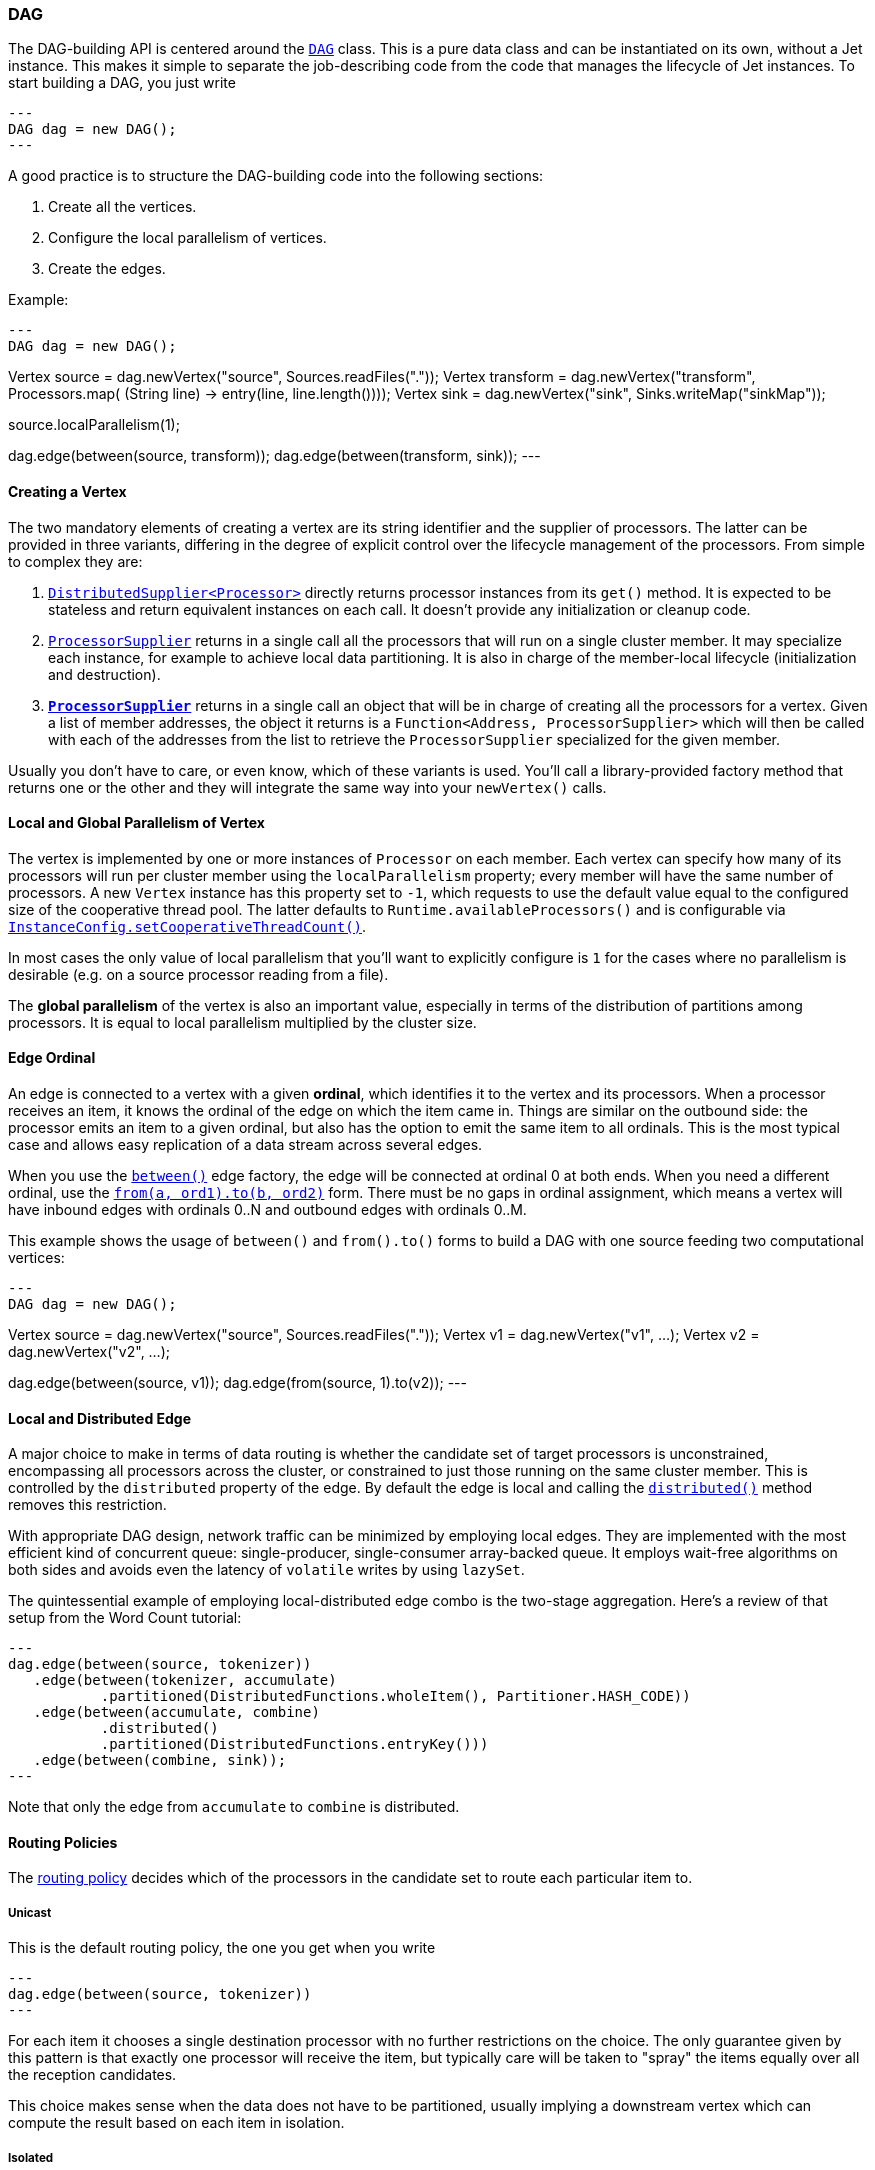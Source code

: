 

[[dag]]
=== DAG

The DAG-building API is centered around the
http://docs.hazelcast.org/docs/jet/latest-dev/javadoc/com/hazelcast/jet/core/DAG.html[`DAG`]
class. This is a pure data class and can be instantiated on its own,
without a Jet instance. This makes it simple to separate the
job-describing code from the code that manages the lifecycle of Jet
instances. To start building a DAG, you just write

[source,java]
---
DAG dag = new DAG();
---

A good practice is to structure the DAG-building code into the following
sections:

1. Create all the vertices.
2. Configure the local parallelism of vertices.
3. Create the edges.

Example:

[source,java]
---
DAG dag = new DAG();

// 1. Create vertices
Vertex source = dag.newVertex("source", Sources.readFiles("."));
Vertex transform = dag.newVertex("transform", Processors.map(
        (String line) -> entry(line, line.length())));
Vertex sink = dag.newVertex("sink", Sinks.writeMap("sinkMap"));

// 2. Configure local parallelism
source.localParallelism(1);

// 3. Create edges
dag.edge(between(source, transform));
dag.edge(between(transform, sink));
---

[[creating-a-vertex]]
==== Creating a Vertex

The two mandatory elements of creating a vertex are its string
identifier and the supplier of processors. The latter can be provided in
three variants, differing in the degree of explicit control over the
lifecycle management of the processors. From simple to complex they are:

1. http://docs.hazelcast.org/docs/jet/latest-dev/javadoc/com/hazelcast/jet/function/DistributedSupplier.html[`DistributedSupplier<Processor>`]
   directly returns processor instances from its `get()` method. It is
   expected to be stateless and return equivalent instances on each
   call. It doesn't provide any initialization or cleanup code.
2. http://docs.hazelcast.org/docs/jet/latest-dev/javadoc/com/hazelcast/jet/core/ProcessorSupplier.html[`ProcessorSupplier`]
   returns in a single call all the processors that will run on a single
   cluster member. It may specialize each instance, for example to
   achieve local data partitioning. It is also in charge of the
   member-local lifecycle (initialization and destruction).
3. *http://docs.hazelcast.org/docs/jet/latest-dev/javadoc/com/hazelcast/jet/core/ProcessorMetaSupplier.html[`ProcessorSupplier`]*
   returns in a single call an object that will be in charge of creating
   all the processors for a vertex. Given a list of member addresses,
   the object it returns is a `Function<Address, ProcessorSupplier>`
   which will then be called with each of the addresses from the list to
   retrieve the `ProcessorSupplier` specialized for the given member.

Usually you don't have to care, or even know, which of these variants is
used. You'll call a library-provided factory method that returns one or
the other and they will integrate the same way into your `newVertex()`
calls.

[[local-and-global-parallelism-of-vertex]]
==== Local and Global Parallelism of Vertex

The vertex is implemented by one or more instances of `Processor` on
each member. Each vertex can specify how many of its processors will run
per cluster member using the `localParallelism` property; every member
will have the same number of processors. A new `Vertex` instance has
this property set to `-1`, which requests to use the default value equal
to the configured size of the cooperative thread pool. The latter
defaults to `Runtime.availableProcessors()` and is configurable via
http://docs.hazelcast.org/docs/jet/latest-dev/javadoc/com/hazelcast/jet/config/InstanceConfig.html#setCooperativeThreadCount-int-[`InstanceConfig.setCooperativeThreadCount()`].

In most cases the only value of local parallelism that you'll want to
explicitly configure is `1` for the cases where no parallelism is
desirable (e.g. on a source processor reading from a file).

The **global parallelism** of the vertex is also an important value,
especially in terms of the distribution of partitions among processors.
It is equal to local parallelism multiplied by the cluster size.


[[edge-original]]
==== Edge Ordinal

An edge is connected to a vertex with a given **ordinal**, which
identifies it to the vertex and its processors. When a processor
receives an item, it knows the ordinal of the edge on which the item
came in. Things are similar on the outbound side: the processor emits an
item to a given ordinal, but also has the option to emit the same item
to all ordinals. This is the most typical case and allows easy
replication of a data stream across several edges.

When you use the
http://docs.hazelcast.org/docs/jet/latest-dev/javadoc/com/hazelcast/jet/core/Edge.html#between-com.hazelcast.jet.core.Vertex-com.hazelcast.jet.core.Vertex-[`between()`]
edge factory, the edge will be connected at ordinal 0 at both ends. When
you need a different ordinal, use the
http://docs.hazelcast.org/docs/jet/latest-dev/javadoc/com/hazelcast/jet/core/Edge.html#from-com.hazelcast.jet.core.Vertex-int-[`from(a, ord1).to(b, ord2)`]
form. There must be no gaps in ordinal assignment, which means a vertex
will have inbound edges with ordinals 0..N and outbound edges with
ordinals 0..M.

This example shows the usage of `between()` and `from().to()` forms to
build a DAG with one source feeding two computational vertices:

[source,java]
---
DAG dag = new DAG();

Vertex source = dag.newVertex("source", Sources.readFiles("."));
Vertex v1 = dag.newVertex("v1", ...);
Vertex v2 = dag.newVertex("v2", ...);

dag.edge(between(source, v1));
dag.edge(from(source, 1).to(v2));
---

[[local-and-distributed-edge]]
==== Local and Distributed Edge

A major choice to make in terms of data routing is whether the candidate
set of target processors is unconstrained, encompassing all processors
across the cluster, or constrained to just those running on the same
cluster member. This is controlled by the `distributed` property of the
edge. By default the edge is local and calling the
http://docs.hazelcast.org/docs/jet/latest-dev/javadoc/com/hazelcast/jet/core/Edge.html#distributed--[`distributed()`]
method removes this restriction.

With appropriate DAG design, network traffic can be minimized by
employing local edges. They are implemented with the most
efficient kind of concurrent queue: single-producer, single-consumer
array-backed queue. It employs wait-free algorithms on both sides and
avoids even the latency of `volatile` writes by using `lazySet`.

The quintessential example of employing local-distributed edge combo
is the two-stage aggregation. Here's a review of that setup from the
Word Count tutorial:

[source,java]
---
dag.edge(between(source, tokenizer))
   .edge(between(tokenizer, accumulate)
           .partitioned(DistributedFunctions.wholeItem(), Partitioner.HASH_CODE))
   .edge(between(accumulate, combine)
           .distributed()
           .partitioned(DistributedFunctions.entryKey()))
   .edge(between(combine, sink));
---

Note that only the edge from `accumulate` to `combine` is distributed.

[[routing-policies]]
==== Routing Policies

The http://docs.hazelcast.org/docs/jet/latest-dev/javadoc/com/hazelcast/jet/core/Edge.RoutingPolicy.html[routing policy]
decides which of the processors in the candidate set to route each
particular item to.

===== Unicast

This is the default routing policy, the one you get when you write

[source,java]
---
dag.edge(between(source, tokenizer))
---

For each item it chooses a single destination processor with no further
restrictions on the choice. The only guarantee given by this pattern is
that exactly one processor will receive the item, but typically care
will be taken to "spray" the items equally over all the reception
candidates.

This choice makes sense when the data does not have to be partitioned,
usually implying a downstream vertex which can compute the result based
on each item in isolation.

===== Isolated

This is a more restricted kind of unicast policy: any given downstream
processor receives data from exactly one upstream processor. This is
needed in some DAG setups to apply selective backpressure to individual
upstream source processors. Activate this policy by calling
`isolated()` on the edge:

[source,java]
---
dag.edge(between(source, insertWatermarks).isolated());
---

===== Broadcast

A broadcasting edge sends each item to all candidate receivers. This is
useful when some small amount of data must be broadcast to all
downstream vertices. Usually such vertices will have other inbound edges
in addition to the broadcasting one, and will use the broadcast data as
context while processing the other edges. In such cases the broadcasting
edge will have a raised priority. There are other useful combinations,
like a parallelism-one vertex that produces the same result on each
member.

Activate this policy by calling `broadcast()` on the edge:

[source,java]
---
dag.edge(between(source, count).broadcast());
---

===== Partitioned

A partitioned edge sends each item to the one processor responsible for
the item's partition ID. On a distributed edge, this processor will be
unique across the whole cluster. On a local edge, each member will have
its own processor for each partition ID.

Multiple partitions can be assigned to each processor. The global number
of partitions is controlled by the number of partitions in the
underlying Hazelcast IMDG configuration. Please refer to the
http://docs.hazelcast.org/docs/latest/manual/html-single/index.html#data-partitioning[Hazelcast Reference Manual]
for more information about Hazelcast IMDG partitioning.

This is the default algorithm to determine the partition ID of an item:

1. Apply the key extractor function defined on the edge to retrieve the
   partitioning key.
2. Serialize the partitioning key to a byte array using Hazelcast
   serialization.
3. Apply Hazelcast's standard `MurmurHash3`-based algorithm to get the
   key's hash value.
4. Partition ID is the hash value modulo the number of partitions.

The above procedure is quite CPU-intensive, but has the crucial
property of giving repeatable results across all cluster members, which
may be running on disparate JVM implementations.

Another common choice is to use Java's standard `Object.hashCode()`. It
is often significantly faster. However, it is not a safe strategy in
general because `hashCode()`'s contract does not require repeatable
results across JVMs, or even different instances of the same JVM
version. If a given class's Javadoc explicitly specifies the hashing
function used, then its instances are safe to partition with
`hashCode()`.

You can provide your own implementation of `Partitioner` to gain full
control over the partitioning strategy.

We use both partitioning strategies in the Word Count example:

[source,java]
---
dag.edge(between(tokenizer, accumulate)
           .partitioned(wholeItem(), Partitioner.HASH_CODE))
   .edge(between(accumulate, combine)
           .distributed()
           .partitioned(entryKey()))
---

The local-partitioned edge uses partitioning by hash code and the
distributed edge uses the default Hazelcast partitioning, to ensure
correctness. Note that a detailed inspection of the data types that
travel on the distributed edge reveals for that particular case that the
hashcode-based partitioning would work on the distributed edge as well.
We use Hazelcast partitioning nevertheless, for demonstration purposes.
Since much less data travels towards the combiner than towards the
accumulator, the performance of the whole job is hardly affected by this
choice.

===== All-To-One

The all-to-one routing policy is a special case of the `partitioned`
policy which assigns the same partition ID to all items. The partition
ID is randomly chosen at job initialization time. This policy makes
sense on a distributed edge when all the items from all the members must
be routed to the same member and the same processor instance running on
it. Local parallelism of the target vertex should be set to 1, otherwise
there will be idle processors that never get any items.

On a local edge this policy doesn't make sense since simply setting the
local parallelism of the target vertex to 1 constrains the local choice
to just one processor instance.

In the `TopNStocks` example the stream-processing job must find the
stocks with fastest-changing prices. To achieve this a single processor
must see the complete picture, so an all-to-one edge is employed:

[source,java]
---
dag.edge(between(topNStage1, topNStage2).distributed().allToOne())
---

==== Priority

By default the processor receives items from all inbound edges as they
arrive. However, there are important cases where an edge must be
consumed in full to make the processor ready to accept data from other
edges. A major example is a "hash join" which enriches the data stream
with data from a lookup table. This can be modeled as a join of two data
streams where the _enriching_ stream contains the data for the lookup
table and must be consumed in full before consuming the stream to be
enriched.

The `priority` property controls the order of consuming the edges. Edges
are sorted by their priority number (ascending) and consumed in that
order. Edges with the same priority are consumed without particular
ordering (as the data arrives).

We can see a prioritized edge in action in the
https://github.com/hazelcast/hazelcast-jet-code-samples/blob/master/core-api/batch/tf-idf/src/main/java/TfIdf.java[TF-IDF]
example:

[source,java]
---
dag.edge(between(stopwordSource, tokenize).broadcast().priority(-1))
---

The `tokenize` vertex performs lookup table-based filtering of words. It
must receive the entire lookup table before beginning to process the
data.

===== A Fault Tolerance Caveat

As explained in the section on the
<<snapshotting-callbacks, Processor>>
API, Jet takes regular snapshots of processor state when fault tolerance
is enabled. A processor will get a special item in its input stream,
called a _barrier_. When working in the _exactly once_ mode, as soon as
it receives it, it must stop pulling the data from that stream, wait for
the same barrier in all other streams, and then emit its state to the
snapshot storage. This is in direct contradiction with the contract of
edge prioritization: the processor is not allowed to consume any other
streams before having fully exhausted the prioritized ones.

This is why Jet does not initiate a snapshot until all the high-priority
edges have been fully consumed.

Although strictly speaking this only applies to the _exactly once_ mode,
Jet postpones taking the snapshot in _at least once_ mode as well. Even
though the snapshot could begin early, it would still not be able to
complete until the prioritized edges have been consumed. The result
would be just that there are many more items processed twice after the
restart.

[[fine-tuning-edges]]
==== Fine-Tuning Edges

Edges can be configured with an
http://docs.hazelcast.org/docs/jet/latest-dev/javadoc/com/hazelcast/jet/config/EdgeConfig.html[`EdgeConfig`]
instance, which specifies additional fine-tuning parameters. For
example,

[source,java]
---
dag.edge(between(tickerSource, generateTrades)
        .setConfig(new EdgeConfig().setQueueSize(512)));
---

Please refer to the Javadoc of
http://docs.hazelcast.org/docs/jet/latest-dev/javadoc/com/hazelcast/jet/config/EdgeConfig.html[`EdgeConfig`]
for details.

